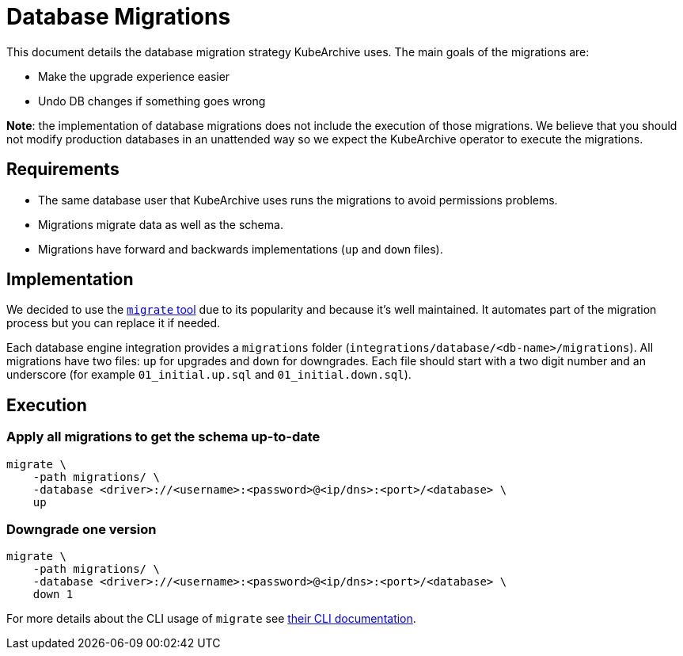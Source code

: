 = Database Migrations

This document details the database migration strategy KubeArchive uses. The main goals
of the migrations are:

* Make the upgrade experience easier
* Undo DB changes if something goes wrong

**Note**: the implementation of database migrations does not include the execution of those
migrations. We believe that you should not modify production databases in an unattended way
so we expect the KubeArchive operator to execute the migrations.

== Requirements

* The same database user that KubeArchive uses runs the migrations to avoid permissions problems.
* Migrations migrate data as well as the schema.
* Migrations have forward and backwards implementations (`up` and `down` files).

== Implementation

We decided to use the
link:https://github.com/golang-migrate/migrate[`migrate` tool]
due to its popularity and because it's well maintained. It automates part of the migration
process but you can replace it if needed.

Each database engine integration provides a `migrations` folder (`integrations/database/<db-name>/migrations`).
All migrations have two files: `up` for upgrades and `down` for downgrades.
Each file should start with a two digit number and an underscore (for example
`01_initial.up.sql` and `01_initial.down.sql`).

== Execution

=== Apply all migrations to get the schema up-to-date

[source,bash]
----
migrate \
    -path migrations/ \
    -database <driver>://<username>:<password>@<ip/dns>:<port>/<database> \
    up
----

=== Downgrade one version

[source,bash]
----
migrate \
    -path migrations/ \
    -database <driver>://<username>:<password>@<ip/dns>:<port>/<database> \
    down 1
----

For more details about the CLI usage of `migrate` see
link:https://github.com/golang-migrate/migrate/tree/master/cmd/migrate[their CLI documentation].
